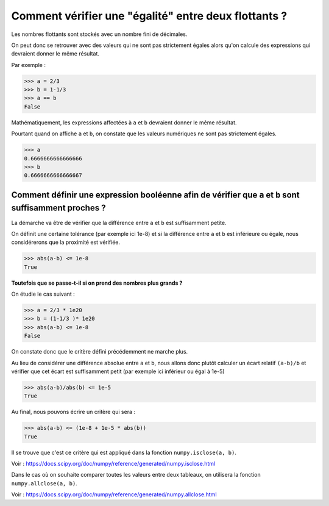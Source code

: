 *****************************************************
Comment vérifier une "égalité" entre deux flottants ?
*****************************************************

Les nombres flottants sont stockés avec un nombre fini de décimales.

On peut donc se retrouver avec des valeurs qui ne sont pas strictement égales alors qu'on calcule des expressions qui devraient donner le même résultat.

Par exemple :

>>> a = 2/3
>>> b = 1-1/3
>>> a == b
False

Mathématiquement, les expressions affectées à ``a`` et ``b`` devraient donner le même résultat. 

Pourtant quand on affiche ``a`` et ``b``,  on constate que les valeurs numériques ne sont pas strictement égales.

>>> a
0.6666666666666666
>>> b
0.6666666666666667

Comment définir une expression booléenne afin de vérifier que ``a`` et ``b`` sont suffisamment proches ?
--------------------------------------------------------------------------------------------------------

La démarche va être de vérifier que la différence entre ``a`` et ``b`` est suffisamment petite. 

On définit une certaine tolérance (par exemple ici 1e-8) et si la différence entre ``a`` et ``b`` est inférieure ou égale, nous considérerons que la proximité est vérifiée. 

>>> abs(a-b) <= 1e-8
True

**Toutefois que se passe-t-il si on prend des nombres plus grands ?**

On étudie le cas suivant :

>>> a = 2/3 * 1e20
>>> b = (1-1/3 )* 1e20
>>> abs(a-b) <= 1e-8
False

On constate donc que le critère défini précédemment ne marche plus. 

Au lieu de considérer une différence absolue entre ``a`` et ``b``, nous allons donc plutôt calculer un écart relatif ``(a-b)/b`` et vérifier que cet écart est suffisamment petit (par exemple ici inférieur ou égal à 1e-5)

>>> abs(a-b)/abs(b) <= 1e-5
True

Au final, nous pouvons écrire un critère qui sera :

>>> abs(a-b) <= (1e-8 + 1e-5 * abs(b))
True

Il se trouve que c'est ce critère qui est appliqué dans la fonction ``numpy.isclose(a, b)``.

Voir :  https://docs.scipy.org/doc/numpy/reference/generated/numpy.isclose.html

Dans le cas où on souhaite comparer toutes les valeurs entre deux tableaux, on utilisera la fonction ``numpy.allclose(a, b)``.

Voir :  https://docs.scipy.org/doc/numpy/reference/generated/numpy.allclose.html
